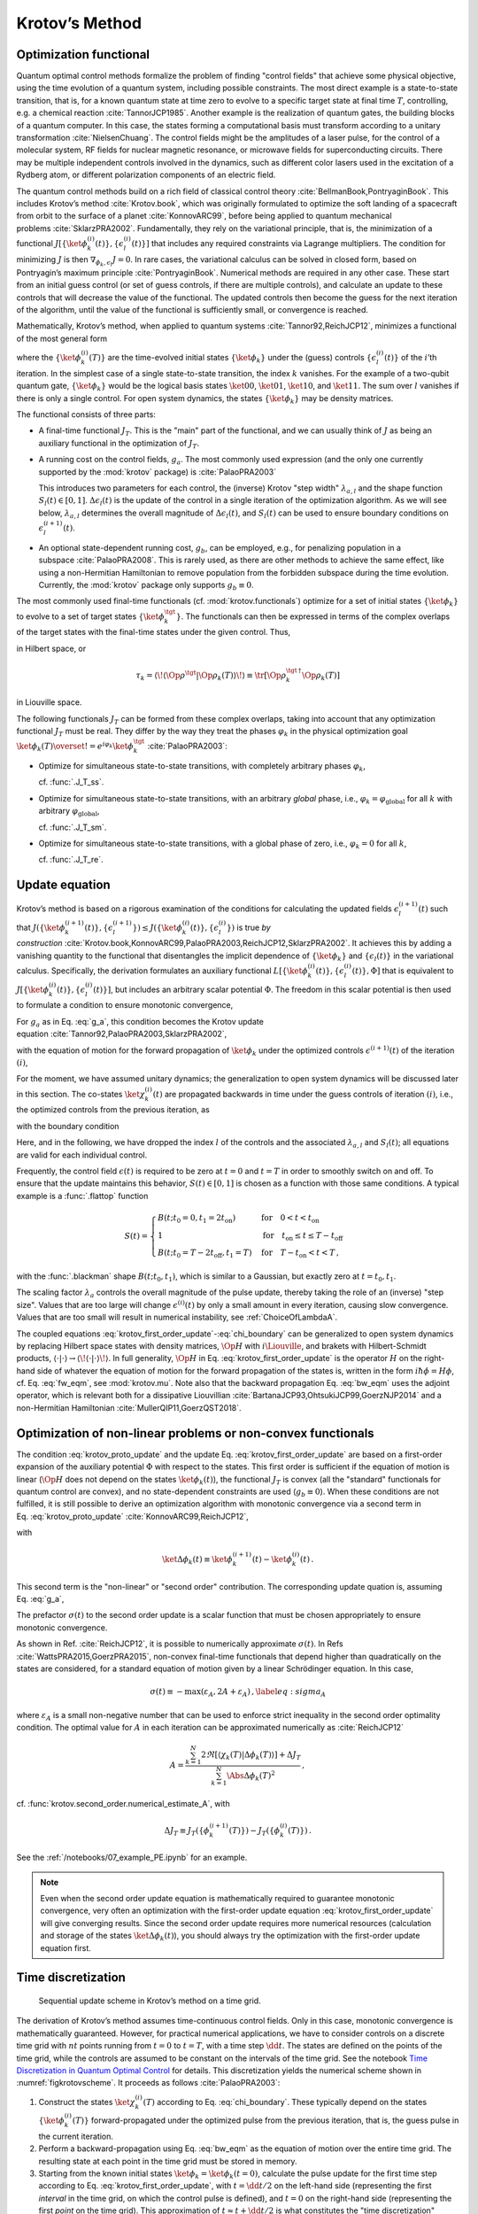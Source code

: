 Krotov’s Method
===============


Optimization functional
-----------------------

Quantum optimal control methods formalize the problem of finding
"control fields" that achieve some physical objective, using the time
evolution of a quantum system, including possible constraints. The most
direct example is a state-to-state transition, that is, for a known
quantum state at time zero to evolve to a specific target state at final
time :math:`T`, controlling, e.g. a chemical
reaction :cite:`TannorJCP1985`. Another example is the
realization of quantum gates, the building blocks of a quantum computer.
In this case, the states forming a computational basis must transform
according to a unitary transformation :cite:`NielsenChuang`.
The control fields might be the amplitudes of a laser pulse, for the
control of a molecular system, RF fields for nuclear magnetic resonance,
or microwave fields for superconducting circuits. There may be multiple
independent controls involved in the dynamics, such as different color
lasers used in the excitation of a Rydberg atom, or different
polarization components of an electric field.

The quantum control methods build on a rich field of classical control
theory :cite:`BellmanBook,PontryaginBook`. This includes
Krotov’s method :cite:`Krotov.book`, which was originally
formulated to optimize the soft landing of a spacecraft from orbit to
the surface of a planet :cite:`KonnovARC99`, before being
applied to quantum mechanical
problems :cite:`SklarzPRA2002`. Fundamentally, they rely on
the variational principle, that is, the minimization of a functional
:math:`J[\{\ket{\phi_k^{(i)}(t)}\}, \{\epsilon_l^{(i)}(t)\}]` that
includes any required constraints via Lagrange multipliers. The
condition for minimizing :math:`J` is then
:math:`\nabla_{\phi_k, \epsilon_l} J = 0`. In rare cases, the
variational calculus can be solved in closed form, based on Pontryagin’s
maximum principle :cite:`PontryaginBook`. Numerical methods
are required in any other case. These start from an initial guess
control (or set of guess controls, if there are multiple controls), and
calculate an update to these controls that will decrease the value of
the functional. The updated controls then become the guess for the next
iteration of the algorithm, until the value of the functional is
sufficiently small, or convergence is reached.

Mathematically, Krotov’s method, when applied to quantum
systems :cite:`Tannor92,ReichJCP12`, minimizes a functional
of the most general form

.. math::
   :label: functional

     J[\{\ket{\phi_k^{(i)}(t)}\}, \{\epsilon_l^{(i)}(t)\}]
       = J_T(\{\ket{\phi_k^{(i)}(T)}\})
           + \sum_l \int_0^T g_a(\epsilon_l^{(i)}(t)) \dd t
           + \int_0^T g_b(\{\phi^{(i)}_k(t)\}) \dd t\,,

where the :math:`\{\ket{\phi_k^{(i)}(T)}\}` are the time-evolved
initial states :math:`\{\ket{\phi_k}\}` under the (guess) controls
:math:`\{\epsilon^{(i)}_l(t)\}` of the :math:`i`\ ’th iteration. In the
simplest case of a single state-to-state transition, the index :math:`k`
vanishes. For the example of a two-qubit quantum gate,
:math:`\{\ket{\phi_k}\}` would be the logical basis states
:math:`\ket{00}`, :math:`\ket{01}`, :math:`\ket{10}`, and
:math:`\ket{11}`. The sum over :math:`l` vanishes if there is only a
single control. For open system dynamics, the states
:math:`\{\ket{\phi_k}\}` may be density matrices.

The functional consists of three parts:

-  A final-time functional :math:`J_T`. This is the "main" part of the
   functional, and we can usually think of :math:`J` as being an
   auxiliary functional in the optimization of :math:`J_T`.

-  A running cost on the control fields, :math:`g_a`. The most commonly
   used expression (and the only one currently supported by the
   :mod:`krotov` package) is :cite:`PalaoPRA2003`

   .. math::
      :label: g_a

      g_a(\epsilon_l^{(i+1)}(t))
      = \frac{\lambda_{a,l}}{S_l(t)} \Delta\epsilon_l^2(t)\,,
        \quad
      \Delta\epsilon_l(t) \equiv \epsilon_l^{(i+1)}(t) - \epsilon_l^{(i)}(t)\,.

   This introduces two parameters for each control, the (inverse)
   Krotov "step width" :math:`\lambda_{a,l}` and the shape function
   :math:`S_l(t) \in [0, 1]`. :math:`\Delta\epsilon_l(t)` is the update
   of the control in a single iteration of the optimization algorithm.
   As we will see below, :math:`\lambda_{a,l}` determines the overall magnitude
   of :math:`\Delta\epsilon_l(t)`, and :math:`S_l(t)` can be used to ensure
   boundary conditions on :math:`\epsilon^{(i+1)}_l(t)`.

-  An optional state-dependent running cost, :math:`g_b`, can be
   employed, e.g., for penalizing population in a
   subspace :cite:`PalaoPRA2008`. This is rarely used, as
   there are other methods to achieve the same effect, like using a
   non-Hermitian Hamiltonian to remove population from the forbidden
   subspace during the time evolution. Currently, the :mod:`krotov` package
   only supports :math:`g_b \equiv 0`.


The most commonly used final-time functionals (cf. :mod:`krotov.functionals`)
optimize for a set of initial states :math:`\{\ket{\phi_k}\}` to evolve to a
set of target states :math:`\{\ket{\phi_k^\tgt}\}`.  The functionals can then
be expressed in terms of the complex overlaps of the target states with the
final-time states under the given control. Thus,

.. math::
   :label: tauk

     \tau_k = \Braket{\phi_k^\tgt}{\phi_k(T)}

in Hilbert space, or

.. math::

     \tau_k
     = \langle\!\langle \Op{\rho}^{\tgt} \vert \Op{\rho}_k(T) \rangle\!\rangle
     \equiv \tr\left[\Op{\rho}_k^{\tgt\,\dagger} \Op{\rho}_k(T) \right]

in Liouville space.

The following functionals :math:`J_T` can be formed from these complex
overlaps, taking into account that any optimization functional :math:`J_T` must
be real. They differ by the way they treat the phases :math:`\varphi_k` in the
physical optimization goal :math:`\ket{\phi_k(T)} \overset{!}{=}
e^{i\varphi_k}\ket{\phi_k^{\tgt}}` :cite:`PalaoPRA2003`:

* Optimize for simultaneous state-to-state transitions, with completely
  arbitrary phases :math:`\varphi_k`,

  .. math::
      :label: JTss

      J_{T,\text{ss}} = 1- \frac{1}{N} \sum_{k=1}^{N} \Abs{\tau_k}^2\,,

  cf. :func:`.J_T_ss`.

* Optimize for simultaneous state-to-state transitions, with an arbitrary
  *global* phase, i.e., :math:`\varphi_k = \varphi_{\text{global}}` for all
  :math:`k` with arbitrary :math:`\varphi_{\text{global}}`,

  .. math::
      :label: JTsm

      J_{T,\text{sm}} = 1- \frac{1}{N^2} \Abs{\sum_{k=1}^{N} \tau_k}^2
              = 1- \frac{1}{N^2} \sum_{k=1}^{N} \sum_{k'=1}^{N} \tau_{k'}^* \tau_{k}\,,

  cf. :func:`.J_T_sm`.

* Optimize for simultaneous state-to-state transitions, with a global phase of zero, i.e.,
  :math:`\varphi_k = 0` for all :math:`k`,

  .. math::
      :label: JTre

      J_{T,\text{re}} = 1-\frac{1}{N} \Re \left[\, \sum_{k=1}^{N} \tau_k \,\right]\,,


  cf. :func:`.J_T_re`.


Update equation
---------------


Krotov’s method is based on a rigorous examination of the conditions for
calculating the updated fields :math:`\epsilon_l^{(i+1)}(t)` such that
:math:`J(\{\ket{\phi_k^{(i+1)}(t)}\}, \{\epsilon_l^{(i+1)}\}) \leq
J(\{\ket{\phi_k^{(i)}(t)}\}, \{\epsilon_l^{(i)}\})` is true
*by construction* :cite:`Krotov.book,KonnovARC99,PalaoPRA2003,ReichJCP12,SklarzPRA2002`.
It achieves this by adding a vanishing quantity to the functional that
disentangles the implicit dependence of :math:`\{\ket{\phi_k}\}` and
:math:`\{\epsilon_l(t)\}` in the variational calculus. Specifically, the
derivation formulates an auxiliary functional :math:`L[\{\ket{\phi_k^{(i)}(t)}\},
\{\epsilon_l^{(i)}(t)\}, \Phi]` that is equivalent to
:math:`J[\{\ket{\phi_k^{(i)}(t)}\}, \{\epsilon_l^{(i)}(t)\}]`, but includes an
arbitrary scalar potential :math:`\Phi`. The freedom in this scalar potential is then
used to formulate a condition to ensure monotonic convergence,

.. math::
   :label: krotov_proto_update

   \left.\frac{\partial g_a}{\partial \epsilon}\right\vert_{\epsilon^{(i+1)}(t)}
   = 2 \Im
     \sum_{k=1}^{N}
     \Bigg\langle
       \chi_k^{(i)}(t)
     \Bigg\vert
       \Bigg(
          \left.\frac{\partial \Op{H}}{\partial \epsilon}\right\vert_{{\scriptsize \begin{matrix}\phi^{(i+1)}(t)\\\epsilon^{(i+1)}(t)\end{matrix}}}
       \Bigg)
     \Bigg\vert
       \phi_k^{(i+1)}(t)
     \Bigg\rangle\,.

For :math:`g_a` as in Eq. :eq:`g_a`, this condition becomes the Krotov update
equation :cite:`Tannor92,PalaoPRA2003,SklarzPRA2002`,

.. math::
   :label: krotov_first_order_update

   \Delta\epsilon(t)
     =
   \frac{S(t)}{\lambda_a} \Im \left[
     \sum_{k=1}^{N}
     \Bigg\langle
       \chi_k^{(i)}(t)
     \Bigg\vert
       \Bigg(
          \left.\frac{\partial \Op{H}}{\partial \epsilon}\right\vert_{{\scriptsize \begin{matrix}\phi^{(i+1)}(t)\\\epsilon^{(i+1)}(t)\end{matrix}}}
      \Bigg)
     \Bigg\vert
       \phi_k^{(i+1)}(t)
     \Bigg\rangle
   \right]\,,

with the equation of motion for the forward propagation of
:math:`\ket{\phi_k}` under the optimized controls
:math:`\epsilon^{(i+1)}(t)` of the iteration :math:`(i)`,

.. math::
   :label: fw_eqm

   \frac{\partial}{\partial t} \Ket{\phi_k^{(i+1)}(t)}
   = -\frac{\mathrm{i}}{\hbar} \Op{H}^{(i+1)} \Ket{\phi_k^{(i+1)}(t)}\,.

For the moment, we have assumed unitary dynamics; the generalization to
open system dynamics will be discussed later in this section. The
co-states :math:`\ket{\chi_k^{(i)}(t)}` are propagated backwards in time
under the guess controls of iteration :math:`(i)`, i.e., the optimized
controls from the previous iteration, as

.. math::
   :label: bw_eqm

   \frac{\partial}{\partial t} \Ket{\chi_k^{(i)}(t)}
   = -\frac{\mathrm{i}}{\hbar} \Op{H}^{\dagger\,(i)} \Ket{\chi_k^{(i)}(t)}
     + \left.\frac{\partial g_b}{\partial \Bra{\phi_k}}\right\vert_{\phi^{(i)}(t)}\,,

with the boundary condition

.. math::
   :label: chi_boundary

   \Ket{\chi_k^{(i)}(T)}
   = - \left.\frac{\partial J_T}{\partial \Bra{\phi_k}}
     \right\vert_{\phi^{(i)}(T)}\,.

Here, and in the following, we have dropped the index :math:`l` of the
controls and the associated :math:`\lambda_{a,l}` and :math:`S_l(t)`;
all equations are valid for each individual control.

Frequently, the control field :math:`\epsilon(t)` is required to be zero
at :math:`t=0` and :math:`t=T` in order to smoothly switch on and off.
To ensure that the update maintains this behavior,
:math:`S(t) \in [0,1]` is chosen as a function with those same
conditions. A typical example is a :func:`.flattop` function

.. math::

    S(t) = \begin{cases}
      B(t; t_0=0, t_1=2 t_{\text{on}})
        & \text{for} \quad 0 < t < t_{\text{on}} \\
      1 & \text{for} \quad t_{\text{on}} \le t \le T - t_{\text{off}} \\
      B(t; t_0=T-2 t_{\text{off}}, t_1=T)
        & \text{for} \quad T - t_{\text{on}} < t < T\,,
    \end{cases}

with the :func:`.blackman` shape :math:`B(t; t_0, t_1)`, which is similar to a
Gaussian, but exactly zero at :math:`t = t_0, t_1`.

The scaling factor :math:`\lambda_a` controls the overall magnitude of
the pulse update, thereby taking the role of an (inverse) "step size".
Values that are too large will change :math:`\epsilon^{(i)}(t)` by only
a small amount in every iteration, causing slow convergence. Values that
are too small will result in numerical instability, see :ref:`ChoiceOfLambdaA`.

The coupled equations :eq:`krotov_first_order_update`-:eq:`chi_boundary` can be
generalized to open system dynamics by replacing Hilbert space states with
density matrices, :math:`\Op{H}` with :math:`i \Liouville`, and brakets with
Hilbert-Schmidt products, :math:`\langle  \cdot \vert \cdot \rangle \rightarrow
\langle\!\langle \cdot  \vert \cdot \rangle\!\rangle`. In full generality,
:math:`\Op{H}` in Eq. :eq:`krotov_first_order_update` is the operator :math:`H`
on the right-hand side of whatever the equation of motion for the forward
propagation of the states is, written in the form :math:`i \hbar \dot\phi = H
\phi`, cf. Eq. :eq:`fw_eqm`, see :mod:`krotov.mu`. Note also that the backward
propagation Eq. :eq:`bw_eqm` uses the adjoint operator, which is relevant both for a
dissipative Liouvillian :cite:`BartanaJCP93,OhtsukiJCP99,GoerzNJP2014` and a
non-Hermitian Hamiltonian :cite:`MullerQIP11,GoerzQST2018`.


.. _SecondOrderKrotov:

Optimization of non-linear problems or non-convex functionals
-------------------------------------------------------------

The condition :eq:`krotov_proto_update` and the update
Eq. :eq:`krotov_first_order_update` are based on a first-order expansion of the
auxiliary potential :math:`\Phi` with respect to the states.
This first order is sufficient if the equation of motion is linear
(:math:`\Op{H}` does not depend on the states :math:`\ket{\phi_k(t)}`),
the functional :math:`J_T` is convex (all the "standard" functionals for
quantum control are convex), and no state-dependent constraints are used
(:math:`g_b\equiv 0`). When these conditions are not fulfilled, it is
still possible to derive an optimization algorithm with monotonic
convergence via a second term in Eq. :eq:`krotov_proto_update`
:cite:`KonnovARC99,ReichJCP12`,

.. math::
   :label: krotov_proto_update2

   \begin{split}
     \left.\frac{\partial g_a}{\partial \epsilon}\right\vert_{\epsilon^{(i+1)}(t)}
     & =
     2 \Im \left[
       \sum_{k=1}^{N}
       \Bigg\langle
         \chi_k^{(i)}(t)
       \Bigg\vert
         \Bigg(
            \left.\frac{\partial \Op{H}}{\partial \epsilon}\right\vert_{{\scriptsize \begin{matrix}\phi^{(i+1)}(t)\\\epsilon^{(i+1)}(t)\end{matrix}}}
         \Bigg)
       \Bigg\vert
         \phi_k^{(i+1)}(t)
       \Bigg\rangle
    \right. \\ & \qquad \left.
       + \frac{1}{2} \sigma(t)
       \Bigg\langle
         \Delta\phi_k(t)
       \Bigg\vert
         \Bigg(
            \left.\frac{\partial \Op{H}}{\partial \epsilon}\right\vert_{{\scriptsize \begin{matrix}\phi^{(i+1)}(t)\\\epsilon^{(i+1)}(t)\end{matrix}}}
        \Bigg)
       \Bigg\vert
         \phi_k^{(i+1)}(t)
       \Bigg\rangle
     \right]\,,
   \end{split}

with

.. math::

   \ket{\Delta \phi_k(t)} \equiv \ket{\phi_k^{(i+1)}(t)} - \ket{\phi_k^{(i)}(t)}\,.

This second term is the "non-linear" or "second order" contribution.
The corresponding update quation is, assuming Eq. :eq:`g_a`,

.. math::
   :label: krotov_second_order_update

   \begin{split}
   \Delta\epsilon(t)
   & =
   \frac{S(t)}{\lambda_a}  \Im \left[
     \sum_{k=1}^{N}
     \Bigg\langle
       \chi_k^{(i)}(t)
     \Bigg\vert
       \Bigg(
          \left.\frac{\partial \Op{H}}{\partial \epsilon}\right\vert_{{\scriptsize \begin{matrix}\phi^{(i+1)}(t)\\\epsilon^{(i+1)}(t)\end{matrix}}}
       \Bigg)
     \Bigg\vert
       \phi_k^{(i+1)}(t)
     \Bigg\rangle
    \right. \\ & \qquad \qquad \quad \left.
     + \frac{1}{2} \sigma(t)
     \Bigg\langle
       \Delta\phi_k(t)
     \Bigg\vert
       \Bigg(
          \left.\frac{\partial \Op{H}}{\partial \epsilon}\right\vert_{{\scriptsize \begin{matrix}\phi^{(i+1)}(t)\\\epsilon^{(i+1)}(t)\end{matrix}}}
      \Bigg)
     \Bigg\vert
       \phi_k^{(i+1)}(t)
     \Bigg\rangle
   \right]\,.
   \end{split}

The prefactor :math:`\sigma(t)` to the second order update is a scalar function
that must be chosen appropriately to ensure monotonic convergence.

As shown in Ref. :cite:`ReichJCP12`, it is possible to numerically approximate
:math:`\sigma(t)`. In Refs :cite:`WattsPRA2015,GoerzPRA2015`, non-convex
final-time functionals that depend higher than quadratically on the states are
considered, for a standard equation of motion given by a linear Schrödinger
equation. In this case,

.. math::

   \sigma(t) \equiv -\max\left(\varepsilon_A,2A+\varepsilon_A\right)\,,
     \label{eq:sigma_A}

where :math:`\varepsilon_A` is a small non-negative number that can be used to
enforce strict inequality in the second order optimality condition. The optimal
value for :math:`A` in each iteration can be approximated numerically
as :cite:`ReichJCP12`

.. math::

   A  =
     \frac{\sum_{k=1}^{N} 2 \Re\left[
        \langle \chi_k(T) \vert \Delta\phi_k(T) \rangle
     \right]
           + \Delta J_T}
          {\sum_{k=1}^{N} \Abs{\Delta\phi_k(T)}^2}
     \,,

cf. :func:`krotov.second_order.numerical_estimate_A`, with

.. math:: \Delta J_T \equiv J_T(\{\phi_k^{(i+1)}(T)\}) -J_T(\{\phi_k^{(i)}(T)\})\,.


See the :ref:`/notebooks/07_example_PE.ipynb` for an example.

.. Note::

   Even when the second order update equation is mathematically required to
   guarantee monotonic convergence, very often an optimization with the
   first-order update equation :eq:`krotov_first_order_update` will give
   converging results. Since the second order update requires
   more numerical resources (calculation and storage of the states
   :math:`\ket{\Delta\phi_k(t)}`), you should always try the optimization with
   the first-order update equation first.


Time discretization
-------------------

.. _figkrotovscheme:
.. figure:: krotovscheme.svg
   :alt: Sequential update scheme in Krotov’s method on a time grid.
   :width: 100%

   Sequential update scheme in Krotov’s method on a time grid.


The derivation of Krotov’s method assumes time-continuous control fields. Only
in this case, monotonic convergence is mathematically guaranteed. However, for
practical numerical applications, we have to consider controls on a discrete
time grid with :math:`nt` points running from :math:`t=0` to :math:`t=T`, with
a time step :math:`\dd t`. The states are defined on the points of the time
grid, while the controls are assumed to be constant on the intervals of the
time grid.  See the notebook `Time Discretization in Quantum Optimal Control`_
for details.  This discretization yields the numerical scheme shown in
:numref:`figkrotovscheme`.  It proceeds as follows :cite:`PalaoPRA2003`:

1. Construct the states :math:`\ket{\chi^{(i)}_k(T)}` according to
   Eq. :eq:`chi_boundary`. These typically
   depend on the states :math:`\{\ket{\phi^{(i)}_k(T)}\}`
   forward-propagated under the optimized pulse from the previous
   iteration, that is, the guess pulse in the current iteration.

2. Perform a backward-propagation using Eq. :eq:`bw_eqm` as the equation of
   motion over the entire time grid. The resulting state at each point in the
   time grid must be stored in memory.

3. Starting from the known initial states
   :math:`\ket{\phi_k} = \ket{\phi_k(t=0)}`, calculate the pulse update
   for the first time step according to Eq. :eq:`krotov_first_order_update`,
   with :math:`t=\dd t/2` on the left-hand side (representing the first
   *interval* in the time grid, on which the control pulse is defined),
   and :math:`t=0` on the right-hand side (representing the first
   *point* on the time grid). This approximation of
   :math:`t \approx t + \dd t /2` is what constitutes the "time
   discretization" mathematically. It resolves the seeming contradiction
   in the time-continuous Eq. :eq:`krotov_first_order_update`
   that the calculation of :math:`\epsilon^{(i+1)}(t)` requires
   knowledge of the states :math:`\ket{\phi_k^{(i+1)}(t)}` obtained from
   a propagation under :math:`\epsilon^{(i+1)}(t)`.

4. Use the updated field :math:`\epsilon^{(i+1)}(\dd t/2)` for the first
   interval to propagate :math:`\ket{\phi_k(t=0)}` for a single time
   step to :math:`\ket{\phi_k^{(i+1)}(t=\dd t)}`, with
   Eq. :eq:`fw_eqm` as the equation of motion. The
   updates then proceed sequentially, until the final forward-propagated
   state :math:`\ket{\phi^{(i+1)}_k(T)}` is reached.

5. The updated control field becomes the guess control for the next
   iteration of the algorithm, starting again at step 1. The
   optimization continues until the value of the functional :math:`J_T`
   falls below some predefined threshold, or convergence is reached,
   i.e., :math:`\Delta J_T` approaches zero so that no further
   significant improvement of :math:`J_T` is to be expected.


For multiple objectives, the scheme can run in parallel, and each objective
contributes a term to the update. Summation of these terms yields the sum
in Eq. :eq:`krotov_first_order_update`. See :mod:`krotov.parallelization` for
details. For a second-order update, the forward propagated states from step 4,
both for the current iteration and the previous iteration, must be stored in
memory over the entire time grid.

.. _Time Discretization in Quantum Optimal Control: https://nbviewer.jupyter.org/gist/goerz/21e46ea7b45c9514e460007de14419bd/Krotov_time_discretization.ipynb#


.. _ChoiceOfLambdaA:

Choice of λₐ
------------

The monotonic convergence of Krotov's method is only guaranteed in the
continuous limit; a coarse time step must be compensated by larger values of
the inverse step size :math:`\lambda_a`, slowing down convergence. Generally,
choosing :math:`\lambda_a` too small will lead to numerical instabilities and
unphysical features in the optimized pulse. A lower limit for :math:`\lambda_a`
can be determined from the requirement that the change
:math:`\Delta\epsilon(t)` should be at most of the same order of magnitude as
the guess pulse :math:`\epsilon^{(i)}(t)` for that iteration. The
Cauchy-Schwarz inequality applied to the update equation yields

.. math::

   \Norm{\Delta \epsilon(t)}_{\infty}
     \le
     \frac{\Norm{S(t)}}{\lambda_a}
     \sum_{k} \Norm{\ket{\chi_k (t)}}_{\infty} \Norm{\ket{\phi_k (t)}}_{\infty}
     \Norm{\frac{\partial \Op{H}}{\partial \epsilon}}_{\infty}
     \stackrel{!}{\le}
     \Norm{\epsilon^{(i)}(t)}_{\infty}\,,

where :math:`\norm{\partial \Op{H}/\partial \epsilon}_{\infty}` denotes the
supremum norm (with respect to time) of the operator norms of the operators
:math:`\partial \Op{H}/\partial \epsilon` obtained at time :math:`t`.  Since
:math:`S(t) \in [0,1]` and :math:`\ket{\phi_k}` is normalized, the condition
for :math:`\lambda_a` becomes

.. math::

   \lambda_a \ge
     \frac{1}{\Norm{\epsilon^{(i)}(t)}_{\infty}}
     \left[ \sum_{k} \Norm{\ket{\chi_k(t)}}_{\infty} \right]
     \Norm{\frac{\partial \Op{H}}{\partial \epsilon}}_{\infty}\,.

From a practical point of view, the best strategy is to start the
optimization with a comparatively large value of :math:`\lambda_a`, and
after a few iterations lower :math:`\lambda_a` as far as possible
without introducing numerical instabilities. The value of
:math:`\lambda_a` may be adjusted dynamically with respect to the rate of
convergence. Generally, the optimal choice of :math:`\lambda_a` requires
some trial and error.


Rotating wave approximation
---------------------------

When using the rotating wave approximation (RWA), it is important to remember
that the target states are usually defined in the lab frame, not in the
rotating frame. This is relevant for the construction of
:math:`\ket{\chi_k(T)}`. When doing a simple optimization, such as a
state-to-state or a gate optimization, the  easiest approach is to transform
the target states to the rotating frame before calculating
:math:`\ket{\chi_k(T)}`. This is both straightforward and numerically
efficient.

Another solution would be to transform the result of the forward propagation
:math:`\ket{\phi_k(T)}` from the rotating frame to the lab frame, then
constructing :math:`\ket{\chi_k(T)}`, and finally to transform
:math:`\ket{\chi_k(T)}` back to the rotating frame, before starting the
backward propagation.

When the RWA is used the control fields are
complex-valued. In this case the Krotov update equation is valid for
both the real and the imaginary part independently. The most straightforward
implementation of the method is for real controls only, requiring that any
complex control Hamiltonian is rewritten as two independent control
Hamiltonians, one for the real part and one for the imaginary part of the
control field. For example,

.. math::

    \epsilon^*(t) \Op{a} + \epsilon(t) \Op{a}^\dagger
    =  \epsilon_{\text{re}}(t) (\Op{a} + \Op{a}^\dagger) + \epsilon_{\text{im}}(t) (i \Op{a}^\dagger - i \Op{a})

with two independent control fields :math:`\epsilon_{\text{re}}(t)= \Re[\epsilon(t)]` and
:math:`\epsilon_{\text{im}}(t) = \Im[\epsilon(t)]`.

See the :ref:`/notebooks/02_example_lambda_system_rwa_complex_pulse.ipynb` for an
example.

Optimization in Liouville space
-------------------------------

The control equations have been written in the notation of Hilbert space.
However, they are equally valid for a gate optimization in Liouville space, by
replacing Hilbert space states with density matrices, :math:`\Op{H}` with
:math:`i \Liouville` (cf. :mod:`krotov.mu`), and inner products with
Hilbert-Schmidt products, :math:`\langle  \cdot \vert \cdot \rangle \rightarrow
\langle\!\langle \cdot  \vert \cdot \rangle\!\rangle`, cf., e.g.,
Ref. :cite:`GoerzNJP2014`.

See the :ref:`/notebooks/04_example_dissipative_qubit_reset.ipynb` for an
example.
